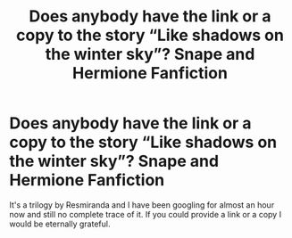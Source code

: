 #+TITLE: Does anybody have the link or a copy to the story “Like shadows on the winter sky”? Snape and Hermione Fanfiction

* Does anybody have the link or a copy to the story “Like shadows on the winter sky”? Snape and Hermione Fanfiction
:PROPERTIES:
:Author: sage_vandimion
:Score: 2
:DateUnix: 1529835643.0
:DateShort: 2018-Jun-24
:END:
It's a trilogy by Resmiranda and I have been googling for almost an hour now and still no complete trace of it. If you could provide a link or a copy I would be eternally grateful.

